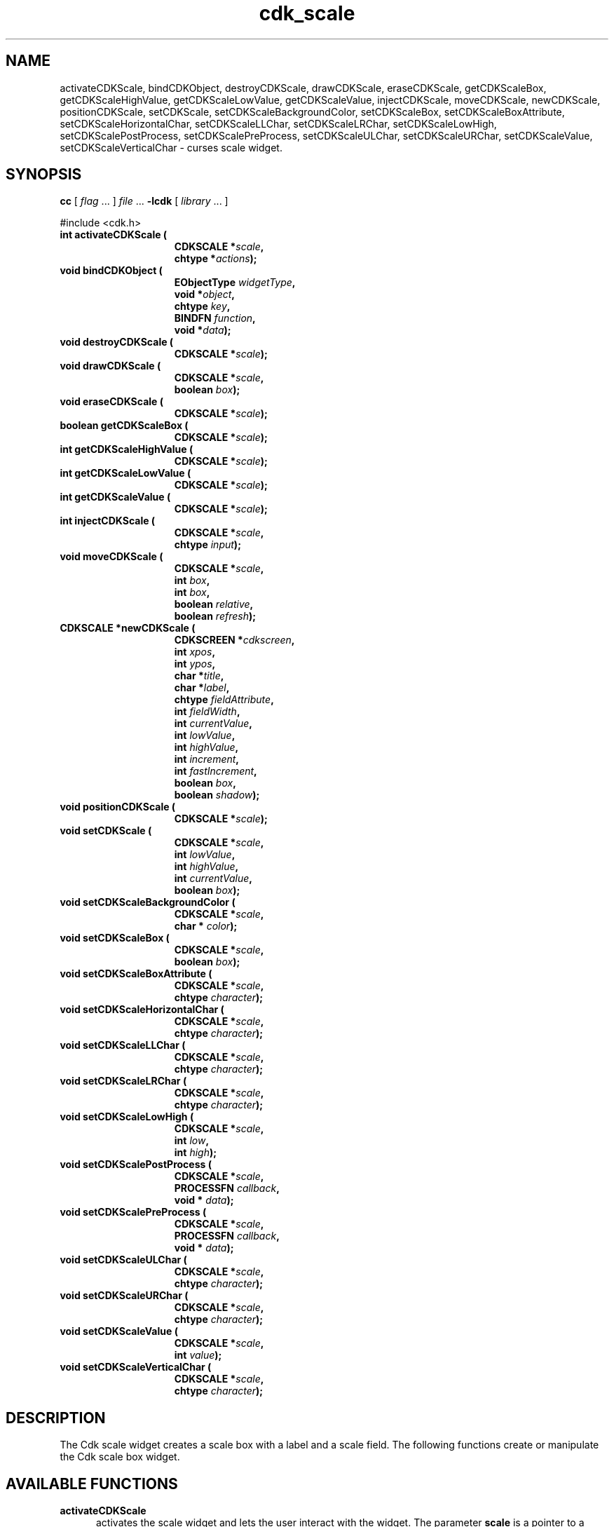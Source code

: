 '\" t
.\" $Id: cdk_scale.3,v 1.12 2000/09/15 02:07:52 tom Exp $"
.TH cdk_scale 3
.SH NAME
activateCDKScale,
bindCDKObject,
destroyCDKScale,
drawCDKScale,
eraseCDKScale,
getCDKScaleBox,
getCDKScaleHighValue,
getCDKScaleLowValue,
getCDKScaleValue,
injectCDKScale,
moveCDKScale,
newCDKScale,
positionCDKScale,
setCDKScale,
setCDKScaleBackgroundColor,
setCDKScaleBox,
setCDKScaleBoxAttribute,
setCDKScaleHorizontalChar,
setCDKScaleLLChar,
setCDKScaleLRChar,
setCDKScaleLowHigh,
setCDKScalePostProcess,
setCDKScalePreProcess,
setCDKScaleULChar,
setCDKScaleURChar,
setCDKScaleValue,
setCDKScaleVerticalChar \- curses scale widget.
.SH SYNOPSIS
.LP
.B cc
.RI "[ " "flag" " \|.\|.\|. ] " "file" " \|.\|.\|."
.B \-lcdk
.RI "[ " "library" " \|.\|.\|. ]"
.LP
#include <cdk.h>
.nf
.TP 15
.B "int activateCDKScale ("
.BI "CDKSCALE *" "scale",
.BI "chtype *" "actions");
.TP 15
.B "void bindCDKObject ("
.BI "EObjectType " "widgetType",
.BI "void *" "object",
.BI "chtype " "key",
.BI "BINDFN " "function",
.BI "void *" "data");
.TP 15
.B "void destroyCDKScale ("
.BI "CDKSCALE *" "scale");
.TP 15
.B "void drawCDKScale ("
.BI "CDKSCALE *" "scale",
.BI "boolean " "box");
.TP 15
.B "void eraseCDKScale ("
.BI "CDKSCALE *" "scale");
.TP 15
.B "boolean getCDKScaleBox ("
.BI "CDKSCALE *" "scale");
.TP 15
.B "int getCDKScaleHighValue ("
.BI "CDKSCALE *" "scale");
.TP 15
.B "int getCDKScaleLowValue ("
.BI "CDKSCALE *" "scale");
.TP 15
.B "int getCDKScaleValue ("
.BI "CDKSCALE *" "scale");
.TP 15
.B "int injectCDKScale ("
.BI "CDKSCALE *" "scale",
.BI "chtype " "input");
.TP 15
.B "void moveCDKScale ("
.BI "CDKSCALE *" "scale",
.BI "int " "box",
.BI "int " "box",
.BI "boolean " "relative",
.BI "boolean " "refresh");
.TP 15
.B "CDKSCALE *newCDKScale ("
.BI "CDKSCREEN *" "cdkscreen",
.BI "int " "xpos",
.BI "int " "ypos",
.BI "char *" "title",
.BI "char *" "label",
.BI "chtype " "fieldAttribute",
.BI "int " "fieldWidth",
.BI "int " "currentValue",
.BI "int " "lowValue",
.BI "int " "highValue",
.BI "int " "increment",
.BI "int " "fastIncrement",
.BI "boolean " "box",
.BI "boolean " "shadow");
.TP 15
.B "void positionCDKScale ("
.BI "CDKSCALE *" "scale");
.TP 15
.B "void setCDKScale ("
.BI "CDKSCALE *" "scale",
.BI "int " "lowValue",
.BI "int " "highValue",
.BI "int " "currentValue",
.BI "boolean " "box");
.TP 15
.B "void setCDKScaleBackgroundColor ("
.BI "CDKSCALE *" "scale",
.BI "char * " "color");
.TP 15
.B "void setCDKScaleBox ("
.BI "CDKSCALE *" "scale",
.BI "boolean " "box");
.TP 15
.B "void setCDKScaleBoxAttribute ("
.BI "CDKSCALE *" "scale",
.BI "chtype " "character");
.TP 15
.B "void setCDKScaleHorizontalChar ("
.BI "CDKSCALE *" "scale",
.BI "chtype " "character");
.TP 15
.B "void setCDKScaleLLChar ("
.BI "CDKSCALE *" "scale",
.BI "chtype " "character");
.TP 15
.B "void setCDKScaleLRChar ("
.BI "CDKSCALE *" "scale",
.BI "chtype " "character");
.TP 15
.B "void setCDKScaleLowHigh ("
.BI "CDKSCALE *" "scale",
.BI "int " "low",
.BI "int " "high");
.TP 15
.B "void setCDKScalePostProcess ("
.BI "CDKSCALE *" "scale",
.BI "PROCESSFN " "callback",
.BI "void * " "data");
.TP 15
.B "void setCDKScalePreProcess ("
.BI "CDKSCALE *" "scale",
.BI "PROCESSFN " "callback",
.BI "void * " "data");
.TP 15
.B "void setCDKScaleULChar ("
.BI "CDKSCALE *" "scale",
.BI "chtype " "character");
.TP 15
.B "void setCDKScaleURChar ("
.BI "CDKSCALE *" "scale",
.BI "chtype " "character");
.TP 15
.B "void setCDKScaleValue ("
.BI "CDKSCALE *" "scale",
.BI "int " "value");
.TP 15
.B "void setCDKScaleVerticalChar ("
.BI "CDKSCALE *" "scale",
.BI "chtype " "character");
.fi
.SH DESCRIPTION
The Cdk scale widget creates a scale box with a label and a scale field.
The following functions create or manipulate the Cdk scale box widget.
.SH AVAILABLE FUNCTIONS
.TP 5
.B activateCDKScale
activates the scale widget and lets the user interact with the widget.
The parameter \fBscale\fR is a pointer to a non-NULL scale widget.
If the \fBactions\fR parameter is passed with a non-NULL value, the characters
in the array will be injected into the widget.
To activate the widget
interactively pass in a \fINULL\fR pointer for \fBactions\fR.
If the character entered
into this widget is \fIRETURN\fR or \fITAB\fR then this function will return a
value from the low value to the high value.
It will also set the widget data \fIexitType\fR to \fIvNORMAL\fR.
If the character entered into this
widget was \fIESCAPE\fR then the widget will return a value of -1 and the
widget data \fIexitType\fR will be set to \fIvESCAPE_HIT\fR.
.TP 5
.B bindCDKObject
allows the user to create special key bindings.
The \fBwidgetType\fR parameter is a defined type which states what Cdk object
type is being used.
To learn more about the type \fIEObjectType\fR see \fBcdk_binding (3)\fR.
The \fBobject\fR parameter is the pointer
to the widget object.
The \fBkey\fR is the character to bind.
The \fBfunction\fR is the function type.
To learn more about the key binding callback function types see \fIcdk_binding (3)\fR.
The last parameter \fBdata\fR points to data that is passed to the callback function.
.TP 5
.B destroyCDKScale
removes the widget from the screen and frees memory the object used.
.TP 5
.B drawCDKScale
draws the scale widget on the screen.
If the \fBbox\fR parameter is true, the widget is drawn with a box.
.TP 5
.B eraseCDKScale
removes the widget from the screen.
This does \fINOT\fR destroy the widget.
.TP 5
.B getCDKScaleBox
returns whether the widget will be drawn with a box around it.
.TP 5
.B getCDKScaleHighValue
returns the high value of the scale widget.
.TP 5
.B getCDKScaleLowValue
returns the low value of the scale widget.
.TP 5
.B getCDKScaleValue
returns the current value of the widget.
.TP 5
.B injectCDKScale
injects a single character into the widget.
The parameter \fBscale\fR is a pointer to a non-NULL scale widget.
The parameter \fBcharacter\fR is the character to inject into the widget.
If the character
injected into this widget was \fIRETURN\fR then the character injected into
this widget is \fIRETURN\fR or \fITAB\fR then this function will return a
value from the low value to the high value.
It will also set the widget data \fIexitType\fR to \fIvNORMAL\fR.
If the character entered into this
widget was \fIESCAPE\fR then the widget will return a value of -1 and the
widget data \fIexitType\fR will be set to \fIvESCAPE_HIT\fR.
Any other
character injected into the widget will set the widget data \fIexitType\fR
to \fIvEARLY_EXIT\fR and the function will return -1.
.TP 5
.B moveCDKScale
moves the given widget to the given position.
The parameters \fBxpos\fR and \fBypos\fR are the new position of the widget.
The parameter \fBxpos\fR may be an integer or one of the pre-defined values
\fITOP\fR, \fIBOTTOM\fR, and \fICENTER\fR.
The parameter \fBypos\fR may be an integer or one of the pre-defined values \fILEFT\fR,
\fIRIGHT\fR, and \fICENTER\fR.
The parameter \fBrelative\fR states whether
the \fBxpos\fR/\fBypos\fR pair is a relative move or an absolute move.
For example, if \fBxpos\fR = 1 and \fBypos\fR = 2 and \fBrelative\fR = \fBTRUE\fR,
then the widget would move one row down and two columns right.
If the value of \fBrelative\fR was \fBFALSE\fR then the widget would move to the position (1,2).
Do not use the values \fITOP\fR, \fIBOTTOM\fR, \fILEFT\fR,
\fIRIGHT\fR, or \fICENTER\fR when \fBrelative\fR = \fITRUE\fR.
(weird things may happen).
The final parameter \fBrefresh\fR is a boolean value which
states whether the widget will get refreshed after the move.
.TP 5
.B newCDKScale
creates a pointer to a scale widget.
The \fBscreen\fR parameter
is the screen you wish this widget to be placed in.
The parameter \fBxpos\fR
controls the placement of the object along the horizontal axis.
This parameter
may be an integer or one of the pre-defined values \fILEFT\fR,
\fIRIGHT\fR, and \fICENTER\fR.
The parameter \fBypos\fR controls the placement
of the object along the vertical axis.
This parameter may be an integer
value or one of the pre-defined values \fITOP\fR, \fIBOTTOM\fR, and \fICENTER\fR.
The \fBtitle\fR parameter is the string which will be displayed at the top of the widget.
The title can be more than one line; just provide a carriage return
character at the line break.
The \fBlabel\fR parameter is the string which will be
displayed in the label of the scale field.
The \fBfieldAttribute\fR is the
attribute of the characters displayed in the field.
The parameter \fBfieldWidth\fR controls the width of the widget.
If you
provide a value of zero the widget will be created with the full width of
the screen.
If you provide a negative value, the widget will be created
the full width minus the value provided.
The parameter \fBcurrentValue\fR
is the value of the scale field when the widget is activated.
The parameters \fBlowValue\fR and \fBhighValue\fR are the low and high values of the widget respectively.
The parameter \fBincrement\fR is the regular increment value
while \fBfastIncrement\fR is the accelerated increment value.
The \fBbox\fR
parameter states whether the widget will be drawn with a box around it.
The \fBshadow\fR parameter accepts a boolean value to turn the shadow on or
off around this widget.
If the widget could not be created then a \fINULL\fR
pointer is returned.
.TP 5
.B positionCDKScale
allows the user to move the widget around the screen via the cursor/keypad keys.
See \fBcdk_position (3)\fR for key bindings.
.TP 5
.B setCDKScale
lets the programmer modify certain elements of an existing scale widget.
The parameter names correspond to the same parameter
names listed in the \fInewCDKScale\fR function.
.TP 5
.B setCDKScaleBackgroundColor
sets the background color of the widget.
The parameter \fBcolor\fR
is in the format of the Cdk format strings.
See \fBcdk_display (3)\fR.
.TP 5
.B setCDKScaleBox
sets whether the widget will be drawn with a box around it.
.TP 5
.B setCDKScaleBoxAttribute
sets the attribute of the box.
.TP 5
.B setCDKScaleHorizontalChar
sets the horizontal drawing character for the box to
the given character.
.TP 5
.B setCDKScaleLLChar
sets the lower left hand corner of the widgets box to
the given character.
.TP 5
.B setCDKScaleLRChar
sets the lower right hand corner of the widgets box to
the given character.
.TP 5
.B setCDKScaleLowHigh
sets the low and high values of the widget.
.TP 5
.B setCDKScalePostProcess
allows the user to have the widget call a function after the
key has been applied to the widget.
The parameter \fBfunction\fR is the callback function.
The parameter \fBdata\fR points to data passed to the callback function.
To learn more about post-processing see \fIcdk_process (3)\fR.
.TP 5
.B setCDKScalePreProcess
allows the user to have the widget call a function after a key
is hit and before the key is applied to the widget.
The parameter \fBfunction\fR is the callback function.
The parameter \fBdata\fR points to data passed to the callback function.
To learn more about pre-processing see \fIcdk_process (3)\fR.
.TP 5
.B setCDKScaleULChar
sets the upper left hand corner of the widgets box to
the given character.
.TP 5
.B setCDKScaleURChar
sets the upper right hand corner of the widgets box to
the given character.
.TP 5
.B setCDKScaleValue
sets the current value of the widget.
.TP 5
.B setCDKScaleVerticalChar
sets the vertical drawing character for the box to
the given character.
.SH KEY BINDINGS
When the widget is activated there are several default key bindings which will
help the user enter or manipulate the information quickly.
The following table
outlines the keys and their actions for this widget.
.LP
.TS
center tab(/);
l l
l l
lw15 lw35 .
\fBKey/Action\fR
=
Left Arrow/T{
Decrements the scale by the normal value.
T}
Down Arrow/T{
Decrements the scale by the normal value.
T}
d/Decrements the scale by the normal value.
-/Decrements the scale by the normal value.
Right Arrow/Increments the scale by the normal value.
Up Arrow/Increments the scale by the normal value.
u/Increments the scale by the normal value.
+/Increments the scale by the normal value.
Prev Page/Decrements the scale by the accelerated value.
U/Decrements the scale by the accelerated value.
Ctrl-B/Decrements the scale by the accelerated value.
Next Page/Increments the scale by the accelerated value.
D/Increments the scale by the accelerated value.
Ctrl-F/Increments the scale by the accelerated value.
Home/Sets the scale to the low value.
g/Sets the scale to the low value.
0/Sets the scale to the low value.
End/Sets the scale to the high value.
G/Sets the scale to the high value.
$/Sets the scale to the high value.
Return/T{
Exits the widget and returns the index of the selected value.
This also sets the widget data \fIexitType\fR to \fIvNORMAL\fR.
T}
Tab/T{
Exits the widget and returns the index of the selected value.
This also sets the widget data \fIexitType\fR to \fIvNORMAL\fR.
T}
Escape/T{
Exits the widget and returns -1.
This also sets the widget data \fIexitType\fR to \fIvESCAPE_HIT\fR.
T}
Ctrl-R/Refreshes the screen.
.TE
.SH SEE ALSO
.BR cdk (3),
.BR cdk_binding (3),
.BR cdk_display (3),
.BR cdk_position (3),
.BR cdk_screen (3)
